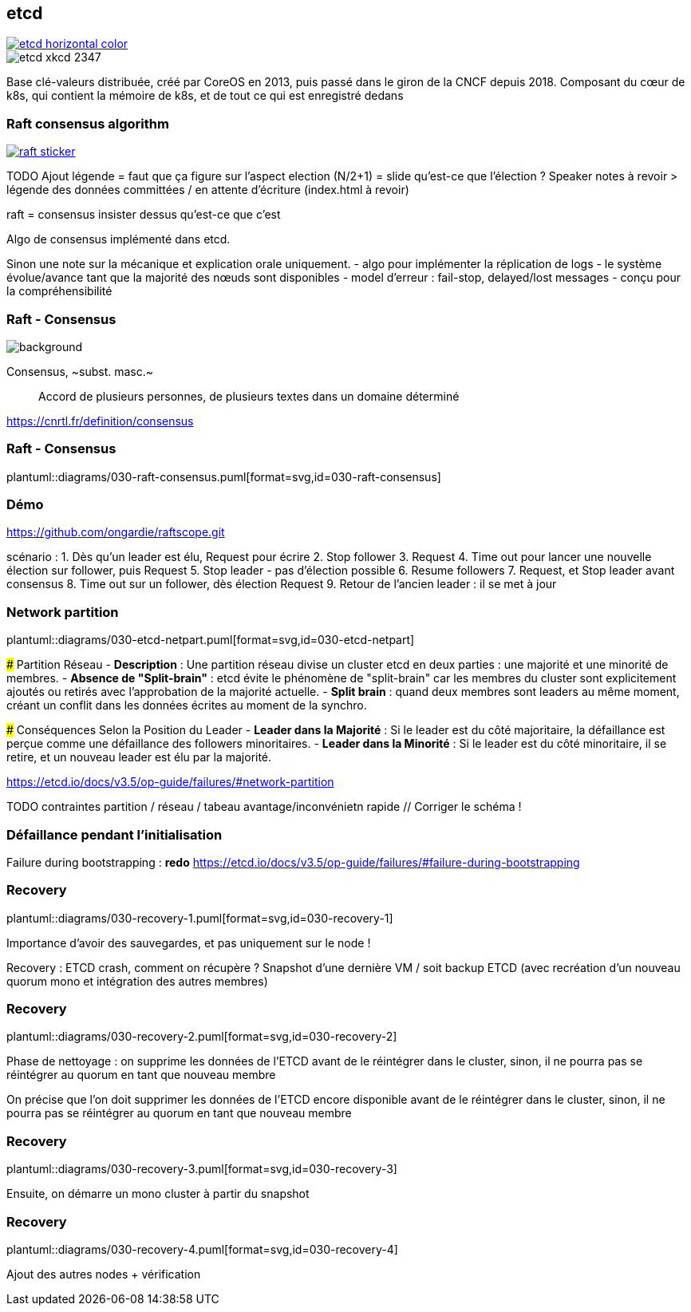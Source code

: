 [%notitle]
== etcd

[link=https://etcd.io/]
image::etcd-horizontal-color.svg[]

image::etcd-xkcd-2347.webp[]

[.notes]
****
Base clé-valeurs distribuée, créé par CoreOS en 2013, puis passé dans le giron de la CNCF depuis 2018.
Composant du cœur de k8s, qui contient la mémoire de k8s, et de tout ce qui est enregistré dedans
****

=== Raft consensus algorithm

[link=https://raft.github.io]
image::raft-sticker.svg[]

[.notes]
****
TODO Ajout légende = faut que ça figure sur l'aspect election (N/2+1) = slide qu'est-ce que l'élection ? Speaker notes à revoir > légende des données committées / en attente d'écriture (index.html à revoir)

raft = consensus insister dessus qu'est-ce que c'est

Algo de consensus implémenté dans etcd.

Sinon une note sur la mécanique et explication orale uniquement.
- algo pour implémenter la réplication de logs
- le système évolue/avance tant que la majorité des nœuds sont disponibles
- model d’erreur : fail-stop, delayed/lost messages
- conçu pour la compréhensibilité
****

[.transparency]
=== Raft - Consensus

image::definitions.jpg[background,size=cover]

Consensus, ~subst. masc.~:: Accord de plusieurs personnes, de plusieurs textes dans un domaine déterminé

https://cnrtl.fr/definition/consensus

[.notes]
****

****

=== Raft - Consensus

plantuml::diagrams/030-raft-consensus.puml[format=svg,id=030-raft-consensus]

[.notes]
****

****

[%notitle,background-iframe="{raftscope_url}"]
=== Démo

[.notes]
****
https://github.com/ongardie/raftscope.git

scénario :
1. Dès qu’un leader est élu, Request pour écrire
2. Stop follower
3. Request
4. Time out pour lancer une nouvelle élection sur follower, puis Request
5. Stop leader - pas d’élection possible
6. Resume followers
7. Request, et Stop leader avant consensus
8. Time out sur un follower, dès élection Request
9. Retour de l’ancien leader : il se met à jour
****

=== Network partition

plantuml::diagrams/030-etcd-netpart.puml[format=svg,id=030-etcd-netpart]

[.notes]
****
### Partition Réseau
- **Description** : Une partition réseau divise un cluster etcd en deux parties : une majorité et une minorité de membres.
- **Absence de "Split-brain"** : etcd évite le phénomène de "split-brain" car les membres du cluster sont explicitement ajoutés ou retirés avec l'approbation de la majorité actuelle.
- **Split brain** : quand deux membres sont leaders au même moment, créant un conflit dans les données écrites au moment de la synchro.

### Conséquences Selon la Position du Leader
- **Leader dans la Majorité** : Si le leader est du côté majoritaire, la défaillance est perçue comme une défaillance des followers minoritaires.
- **Leader dans la Minorité** : Si le leader est du côté minoritaire, il se retire, et un nouveau leader est élu par la majorité.

https://etcd.io/docs/v3.5/op-guide/failures/#network-partition

TODO contraintes partition / réseau / tabeau avantage/inconvénietn rapide // Corriger le schéma !
****

=== Défaillance pendant l’initialisation

[.notes]
****
Failure during bootstrapping : **redo**
https://etcd.io/docs/v3.5/op-guide/failures/#failure-during-bootstrapping
****

[.is-full.no-transition]
=== Recovery

plantuml::diagrams/030-recovery-1.puml[format=svg,id=030-recovery-1]

[.notes]
****
Importance d'avoir des sauvegardes, et pas uniquement sur le node !

Recovery : ETCD crash, comment on récupère ? Snapshot d'une dernière VM / soit backup ETCD (avec recréation d'un nouveau quorum mono et intégration des autres membres)
****

[.is-full.no-transition]
=== Recovery

plantuml::diagrams/030-recovery-2.puml[format=svg,id=030-recovery-2]

[.notes]
****
Phase de nettoyage : on supprime les données de l'ETCD avant de le réintégrer dans le cluster, sinon, il ne pourra pas se réintégrer au quorum en tant que nouveau membre

On précise que l'on doit supprimer les données de l'ETCD encore disponible avant de le réintégrer dans le cluster, sinon, il ne pourra pas se réintégrer au quorum en tant que nouveau membre
****

[.is-full.no-transition]
=== Recovery

plantuml::diagrams/030-recovery-3.puml[format=svg,id=030-recovery-3]

[.notes]
****
Ensuite, on démarre un mono cluster à partir du snapshot
****

[.is-full.no-transition]
=== Recovery

plantuml::diagrams/030-recovery-4.puml[format=svg,id=030-recovery-4]

[.notes]
****
Ajout des autres nodes + vérification
****
